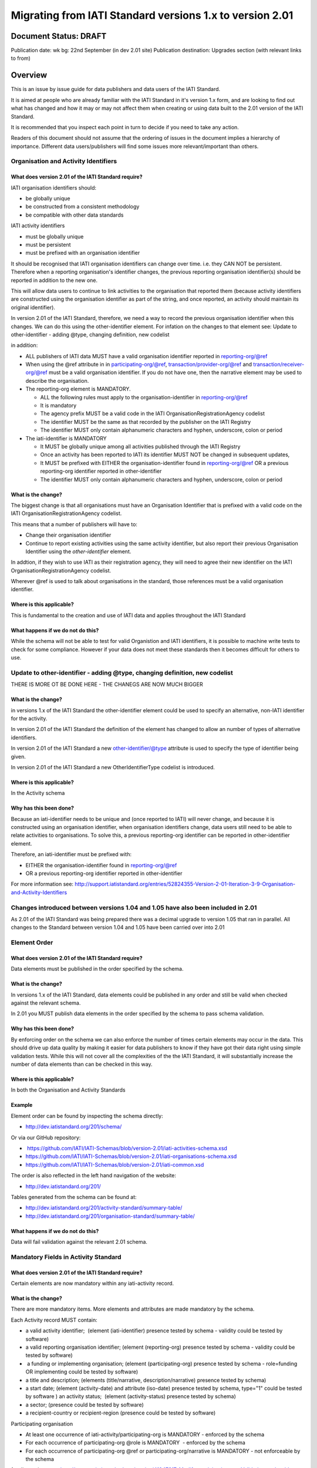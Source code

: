 Migrating from IATI Standard versions 1.x to version 2.01
^^^^^^^^^^^^^^^^^^^^^^^^^^^^^^^^^^^^^^^^^^^^^^^^^^^^^^^^^

Document Status: DRAFT
----------------------

Publication date: wk bg: 22nd September (in dev 2.01 site)
Publication destination: Upgrades section (with relevant links to from)


Overview
--------

This is an issue by issue guide for data publishers and data users of
the IATI Standard.

It is aimed at people who are already familiar with the IATI Standard in
it's version 1.x form, and are looking to find out what has changed and
how it may or may not affect them when creating or using data built to
the 2.01 version of the IATI Standard.

It is recommended that you inspect each point in turn to decide if you
need to take any action.

Readers of this document should not assume that the ordering of issues
in the document implies a hierarchy of importance. Different data
users/publishers will find some issues more relevant/important than
others.

Organisation and Activity Identifiers
=====================================

What does version 2.01 of the IATI Standard require?
++++++++++++++++++++++++++++++++++++++++++++++++++++
IATI organisation identifiers should:

* be globally unique
* be constructed from a consistent methodology
* be compatible with other data standards

IATI activity identifiers

* must be globally unique
* must be persistent
* must be prefixed with an organisation identifier

It should be recognised that IATI organisation identifiers can change over 
time. i.e. they CAN NOT be persistent. 
Therefore when a reporting organisation's identifier changes, the 
previous reporting organisation identifier(s) should be reported in 
addition to the new one. 

This will allow data users to continue to link activities to the 
organisation that reported them (because activity identifiers are 
constructed using the organisation identifier as part of the string, and 
once reported, an activity should maintain its original identifier).

In version 2.01 of the IATI Standard, therefore, we need a way to record
the previous organisation identifier when this changes. We can do this 
using the other-identifier element. For infation on the changes to that 
element see: 
Update to other-identifier - adding @type, changing definition, new codelist

in addition:

* ALL publishers of IATI data MUST have a valid organisation identifier reported in reporting-org/@ref
* When using the @ref attribute in in participating-org/@ref, transaction/provider-org/@ref and transaction/receiver-org/@ref must be a valid organisation identifier. If you do not have one, then the narrative element may be used to describe the organisation.
* The reporting-org element is MANDATORY.

  - ALL the following rules must apply to the organisation-identifier in reporting-org/@ref
  - It is mandatory
  - The agency prefix MUST be a valid code in the IATI OrganisationRegistrationAgency codelist
  - The identifier MUST be the same as that recorded by the publisher on the IATI Registry
  - The identifier MUST only contain alphanumeric characters and hyphen, underscore, colon or period
  
* The iati-identifier is MANDATORY

  - It MUST be globally unique among all activities published through the IATI Registry
  - Once an activity has been reported to IATI its identifier MUST NOT be changed in subsequent updates, 
  - It MUST be prefixed with EITHER the organisation-identifier found in reporting-org/@ref OR a previous reporting-org identifier reported in other-identifier
  - The identifier MUST only contain alphanumeric characters and hyphen, underscore, colon or period


What is the change?
+++++++++++++++++++
The biggest change is that all organisations must have an Organisation 
Identifier that is prefixed with a valid code on the IATI 
OrganisationRegistrationAgency codelist.

This means that a number of publishers will have to:

* Change their organisation identifier
* Continue to report existing activities using the same activity identifier, but also report their previous Organisation Identifier using the `other-identifier` element.

In addtion, if they wish to use IATI as their registration agency, they 
will need to agree their new identifier on the IATI 
OrganisationRegistrationAgency codelist.

Wherever @ref is used to talk about organisations in the standard, those
references must be a valid organisation identifier.

Where is this applicable?
+++++++++++++++++++++++++
This is fundamental to the creation and use of IATI data and applies 
throughout the IATI Standard

What happens if we do not do this?
++++++++++++++++++++++++++++++++++

While the schema will not be able to test for valid Organistion and 
IATI identifiers, it is possible to machine write tests to check for some
compliance. However if your data does not meet these standards then it 
becomes difficult for others to use.

Update to other-identifier - adding @type, changing definition, new codelist
============================================================================

THERE IS MORE OT BE DONE HERE - THE CHANEGS ARE NOW MUCH BIGGER

What is the change?
+++++++++++++++++++

in versions 1.x of the IATI Standard the other-identifier element could
be used to specify an alternative, non-IATI identifier for the activity.

In version 2.01 of the IATI Standard the definition of the element has
changed to allow an number of types of alternative identifiers.

In version 2.01 of the IATI Standard a new other-identifier/@type
attribute is used to specify the type of identifier being given.

In version 2.01 of the IATI Standard a new OtherIdentifierType codelist is introduced.

Where is this applicable?
+++++++++++++++++++++++++

In the Activity schema

Why has this been done?
+++++++++++++++++++++++

Because an iati-identifier needs to be unique and (once reported to
IATI) will never change, and because it is constructed using an
organisation identifier, when organisation identifiers change, data
users still need to be able to relate activities to organisations. To
solve this, a previous reporting-org identifier can be reported in
other-identifier element.

Therefore, an iati-identifier must be prefixed with:

-  EITHER the organisation-identifier found in reporting-org/@ref
-  OR a previous reporting-org identifier reported in other-identifier

For more information see:
`http://support.iatistandard.org/entries/52824355-Version-2-01-Iteration-3-9-Organisation-and-Activity-Identifiers <http://www.google.com/url?q=http%3A%2F%2Fsupport.iatistandard.org%2Fentries%2F52824355-Version-2-01-Iteration-3-9-Organisation-and-Activity-Identifiers&sa=D&sntz=1&usg=AFQjCNEOXRcN9LWCZwcYQPAAxmUD2wPZ5A>`__




Changes introduced between versions 1.04 and 1.05 have also been included in 2.01
=================================================================================

As 2.01 of the IATI Standard was being prepared there was a decimal
upgrade to version 1.05 that ran in parallel. All changes to the
Standard between version 1.04 and 1.05 have been carried over into 2.01

Element Order
=============

What does version 2.01 of the IATI Standard require?
++++++++++++++++++++++++++++++++++++++++++++++++++++
Data elements must be published in the order specified by the schema.

What is the change?
+++++++++++++++++++

In versions 1.x of the IATI Standard, data elements could be published
in any order and still be valid when checked against the relevant
schema.

In 2.01 you MUST publish data elements in the order specified by the
schema to pass schema validation.

Why has this been done?
+++++++++++++++++++++++
By enforcing order on the schema we can also enforce the number of times
certain elements may occur in the data. This should drive up data
quality by making it easier for data publishers to know if they have got
their data right using simple validation tests. While this will not
cover all the complexities of the the IATI Standard, it will
substantially increase the number of data elements than can be checked
in this way.

Where is this applicable?
+++++++++++++++++++++++++
In both the Organisation and Activity Standards

Example
+++++++

Element order can be found by inspecting the schema directly:

-  `http://dev.iatistandard.org/201/schema/ <http://www.google.com/url?q=http%3A%2F%2Fdev.iatistandard.org%2F201%2Fschema%2F&sa=D&sntz=1&usg=AFQjCNGoLWYpWF12X__nOhI46c4C4E3Q_A>`__

Or via our GitHub repository:

-   `https://github.com/IATI/IATI-Schemas/blob/version-2.01/iati-activities-schema.xsd <https://www.google.com/url?q=https%3A%2F%2Fgithub.com%2FIATI%2FIATI-Schemas%2Fblob%2Fversion-2.01%2Fiati-activities-schema.xsd&sa=D&sntz=1&usg=AFQjCNE3rHdVso9S5qUMO-yTp7wjhr3TiQ>`__
-  `https://github.com/IATI/IATI-Schemas/blob/version-2.01/iati-organisations-schema.xsd <https://www.google.com/url?q=https%3A%2F%2Fgithub.com%2FIATI%2FIATI-Schemas%2Fblob%2Fversion-2.01%2Fiati-organisations-schema.xsd&sa=D&sntz=1&usg=AFQjCNGigrFVa143eFq5Cf5YjE67YpCz_g>`__
-  `https://github.com/IATI/IATI-Schemas/blob/version-2.01/iati-common.xsd <https://www.google.com/url?q=https%3A%2F%2Fgithub.com%2FIATI%2FIATI-Schemas%2Fblob%2Fversion-2.01%2Fiati-common.xsd&sa=D&sntz=1&usg=AFQjCNE0Gfer849Qfbf47E-BqbQmhRQplA>`__

The order is also reflected in the left hand navigation of the website:

-  http://dev.iatistandard.org/201/

Tables generated from the schema can be found at:

-  `http://dev.iatistandard.org/201/activity-standard/summary-table/ <http://www.google.com/url?q=http%3A%2F%2Fdev.iatistandard.org%2F201%2Factivity-standard%2Fsummary-table%2F&sa=D&sntz=1&usg=AFQjCNEwDpjea_sAMKBWD5eBJ0tttqr2sA>`__
-  `http://dev.iatistandard.org/201/organisation-standard/summary-table/ <http://www.google.com/url?q=http%3A%2F%2Fdev.iatistandard.org%2F201%2Forganisation-standard%2Fsummary-table%2F&sa=D&sntz=1&usg=AFQjCNHRRw-l5kmIRp2aabhm28EnJanqEQ>`__

What happens if we do not do this?
++++++++++++++++++++++++++++++++++

Data will fail validation against the relevant 2.01 schema.

Mandatory Fields in Activity Standard
=====================================

What does version 2.01 of the IATI Standard require?
++++++++++++++++++++++++++++++++++++++++++++++++++++

Certain elements are now mandatory within any iati-activity record.

What is the change?
+++++++++++++++++++

There are more mandatory items. More elements and attributes are made
mandatory by the schema.

Each Activity record MUST contain:

-  a valid activity identifier;  (element (iati-identifier) presence
   tested by schema - validity could be tested by software)
-  a valid reporting organisation identifier; (element (reporting-org)
   presence tested by schema - validity could be tested by software)
-   a funding or implementing organisation; (element (participating-org)
   presence tested by schema - role=funding OR implementing could be
   tested by software)
-  a title and description; (elements (title/narrative,
   description/narrative) presence tested by schema)
-  a start date; (element (activity-date) and attribute (iso-date)
   presence tested by schema, type="1" could be tested by software ) an
   activity status;  (element (activity-status) presence tested by
   schema)
-  a sector; (presence could be tested by software)
-  a recipient-country or recipient-region (presence could be tested by
   software)

Participating organisation

-  At least one occurrence of iati-activity/participating-org is
   MANDATORY - enforced by the schema
-  For each occurrence of participating-org @role is MANDATORY  -
   enforced by the schema
-  For each occurrence of participating-org @ref or
   participating-org/narrative is MANDATORY - not enforceable by the
   schema

for discussion go to
`http://support.iatistandard.org/entries/41047217-Modify-participating-org-Validation-and-guidance <http://www.google.com/url?q=http%3A%2F%2Fsupport.iatistandard.org%2Fentries%2F41047217-Modify-participating-org-Validation-and-guidance&sa=D&sntz=1&usg=AFQjCNFxiOgh30J6a6cVu8mqSUijcLIS0g>`__

Title

-  iati-activity/title is MANDATORY  - enforced by the schema
-  It is recommended that the title contains a meaningful summary of the
   activity - not enforceable by the schema

for discussion go to
`http://support.iatistandard.org/entries/41584666-Modify-title-validation-and-guidance <http://www.google.com/url?q=http%3A%2F%2Fsupport.iatistandard.org%2Fentries%2F41584666-Modify-title-validation-and-guidance&sa=D&sntz=1&usg=AFQjCNEwrNwzD2PbpeK5uVk3cE3PzqW9-Q>`__

Description

-  The iati-activity/description is MANDATORY  - enforced by the schema
-  It is recommended that the description contains a meaningful
   description of the activity -not enforceable by the schema

for discussion go to
`http://support.iatistandard.org/entries/41584706-Modify-description-validation-and-guidance <http://www.google.com/url?q=http%3A%2F%2Fsupport.iatistandard.org%2Fentries%2F41584706-Modify-description-validation-and-guidance&sa=D&sntz=1&usg=AFQjCNFd0zKLV5mXPeuoqZYLscVLEcFjkQ>`__

Activity Date

-  At least one occurrence of iati-activity/activity-date is MANDATORY
    - enforced by the schema
-  All activities MUST contain a start date: either planned or actual -
   not enforceable

for discussion go to
`http://support.iatistandard.org/entries/41089758-Modify-activity-date-validation-and-guidance <http://www.google.com/url?q=http%3A%2F%2Fsupport.iatistandard.org%2Fentries%2F41089758-Modify-activity-date-validation-and-guidance&sa=D&sntz=1&usg=AFQjCNEeNc4gPTnRxtWZxe7RGb3ej9CeBg>`__

Sector / Transaction Sector

[Modified to include transaction/sector option in 08-09-2014]

-  Sector may now be reported at transaction level instead of activity
   level. For details `see
   here <http://www.google.com/url?q=http%3A%2F%2Fsupport.iatistandard.org%2Fentries%2F52106549-Version-2-01-Iteration-2-3-7-Replicate-more-activity-level-elements-at-transaction-level&sa=D&sntz=1&usg=AFQjCNE-c34Px_RjQKda_H58c6bmPIIg6A>`__
-  At least one occurrence of sector OR transaction/sector is MANDATORY
   - not enforceable
-  sector/@code OR transaction/sector/@code is MANDATORY  - enforced by
   the schema
-  If Sector/@vocabulary is not present then the DAC 5-digit vocabulary
   is assumed
-  Use of DAC codes (either 5-digit or 3-digit) is recommended

for discussion go to
`http://support.iatistandard.org/entries/22993317-Modify-sector-validation-and-guidance <http://www.google.com/url?q=http%3A%2F%2Fsupport.iatistandard.org%2Fentries%2F22993317-Modify-sector-validation-and-guidance&sa=D&sntz=1&usg=AFQjCNG8UMyxTCOmgxbS7BRfkyB7r59d7g>`__

budgets / planned-disbursement

budgets and planned-disbursements now contain mandatory elements when
used.

Budget dates

-  The budget element should be repeated for each year of the activity's
   duration - not enforceable
-  If the budget element is present then

-  period-start/@iso-date is MANDATORY and must be a valid ISO format  -
   enforced by the schema
-  period-end/@iso-date is MANDATORY and must be a valid ISO format -
   enforced by the schema
-  period-end/@iso-date must be after period-start/@iso-date - not
   enforceable by the schema
-  Each budget should cover a period no longer than 1 year- not
   enforceable by the schema

for discussion go to
`http://support.iatistandard.org/entries/22900321-Modify-budget-period-start-and-budget-period-end-make-mandatory <http://www.google.com/url?q=http%3A%2F%2Fsupport.iatistandard.org%2Fentries%2F22900321-Modify-budget-period-start-and-budget-period-end-make-mandatory%3Fpage%3D1%23post_25441557&sa=D&sntz=1&usg=AFQjCNE9udxHYgDMzfDgbLZEH-PrplBHUg>`__

` <http://www.google.com/url?q=http%3A%2F%2Fsupport.iatistandard.org%2Fentries%2F22993317-Modify-sector-validation-and-guidance&sa=D&sntz=1&usg=AFQjCNG8UMyxTCOmgxbS7BRfkyB7r59d7g>`__

In addition, when other non-mandatory elements are used, the schema may
dictate whether or not child elements must be present, the number of
times they may occur, and the presence of attributes. You can find the
detail in the relevant schema
documents. \ `http://dev.iatistandard.org/201/schema/ <http://www.google.com/url?q=http%3A%2F%2Fdev.iatistandard.org%2F201%2Fschema%2F&sa=D&sntz=1&usg=AFQjCNGoLWYpWF12X__nOhI46c4C4E3Q_A>`__

The 'occurs' column of the overview table:

-  `http://dev.iatistandard.org/201/activity-standard/summary-table/ <http://www.google.com/url?q=http%3A%2F%2Fdev.iatistandard.org%2F201%2Factivity-standard%2Fsummary-table%2F&sa=D&sntz=1&usg=AFQjCNEwDpjea_sAMKBWD5eBJ0tttqr2sA>`__

also indicates where both elements and attributes are required, and how
often they may occur.

What happens if we do not do this?
++++++++++++++++++++++++++++++++++

Data will fail validation against the relevant 2.01 schema

Mandatory Fields in Organisation  Standard

What does version 2.01 of the IATI Standard require?
++++++++++++++++++++++++++++++++++++++++++++++++++++

Certain elements are now mandatory within any iati-organisation record.

What is the change?
+++++++++++++++++++

There are more mandatory items. More elements and attributes are made
mandatory by the schema.

Each Organisation record MUST contain:

-  a valid organisation identifier;  (element ( organisation-identifier)
   presence tested by schema)
-  a name; (element (name/narrative) presence tested by schema)
-  a valid reporting organisation identifier (element (reporting-org)
   presence tested by schema - validity could be tested by software)

In addition, when other non-mandatory elements are used, the schema may
dictate whether or not child elements must be present, the number of
times they may occur, and the presence of attributes.  You can find the
detail in the relevant schema documents.
`http://dev.iatistandard.org/201/schema/ <http://www.google.com/url?q=http%3A%2F%2Fdev.iatistandard.org%2F201%2Fschema%2F&sa=D&sntz=1&usg=AFQjCNGoLWYpWF12X__nOhI46c4C4E3Q_A>`__

The 'occurs' column of the overview table:

-  `http://dev.iatistandard.org/201/organisation-standard/summary-table/ <http://www.google.com/url?q=http%3A%2F%2Fdev.iatistandard.org%2F201%2Forganisation-standard%2Fsummary-table%2F&sa=D&sntz=1&usg=AFQjCNHRRw-l5kmIRp2aabhm28EnJanqEQ>`__

also indicates where both elements and attributes are required, and how
often they may occur.

What happens if we do not do this?
++++++++++++++++++++++++++++++++++

Data will fail validation against the relevant 2.01 schema

Declaring the Version of the IATI Standard being used
=====================================================

What does version 2.01 of the IATI Standard require?
++++++++++++++++++++++++++++++++++++++++++++++++++++

You MUST correctly report the version of the standard you are using.

What is the change?
+++++++++++++++++++

In the Activity Standard

-  From version 2.01, the @version attribute of \`\`iati-activities\`\`
   is mandatory
-  In version 1.x the \`\`iati-activity\`\`element had an @version
   attribute. This is no longer the case in version 2.01 (it has been
   removed).
-  The values for @version must be on the \`\`Version\`\`
   codeli\ `st: <http://www.google.com/url?q=http%3A%2F%2Fdev.iatistandard.org%2F201%2Fcodelists%2FVersion%2F&sa=D&sntz=1&usg=AFQjCNFQv12St-sRC8bZDjGDZxi1yogfYA>`__\ `http://dev.iatistandard.org/201/codelists/Version/ <http://www.google.com/url?q=http%3A%2F%2Fdev.iatistandard.org%2F201%2Fcodelists%2FVersion%2F&sa=D&sntz=1&usg=AFQjCNFQv12St-sRC8bZDjGDZxi1yogfYA>`__

In the Organisation Standard

-  From version 2.01, the @version attribute of
   \`\`iati-organisations\`\` is mandatory
-  In version 1.x the \`iati-organisation\`\`element had an @version
   attribute. This is no longer the case in version 2.01 (it has been
   removed).
-  The values for @version must be on the \`\`Version\`\`
   codeli\ `st: <http://www.google.com/url?q=http%3A%2F%2Fdev.iatistandard.org%2F201%2Fcodelists%2FVersion%2F&sa=D&sntz=1&usg=AFQjCNFQv12St-sRC8bZDjGDZxi1yogfYA>`__\ `http://dev.iatistandard.org/201/codelists/Version/ <http://www.google.com/url?q=http%3A%2F%2Fdev.iatistandard.org%2F201%2Fcodelists%2FVersion%2F&sa=D&sntz=1&usg=AFQjCNFQv12St-sRC8bZDjGDZxi1yogfYA>`__

Where is this applicable?
+++++++++++++++++++++++++

In both the Organisation and Activity standards

Example
+++++++
For an iati-activity example see:

-  `http://dev.iatistandard.org/201/activity-standard/iati-activities/ <http://www.google.com/url?q=http%3A%2F%2Fdev.iatistandard.org%2F201%2Factivity-standard%2Fiati-activities%2F&sa=D&sntz=1&usg=AFQjCNHdl8J5xzWHX623ZGEhhAlwZqw5pQ>`__

For an iati-organisation example see:

-  `http://dev.iatistandard.org/201 <http://www.google.com/url?q=http%3A%2F%2Fdev.iatistandard.org%2F201%2Factivity-standard%2Fiati-activities%2F&sa=D&sntz=1&usg=AFQjCNHdl8J5xzWHX623ZGEhhAlwZqw5pQ>`__/`organisation-standard/iati-organisations/ <http://www.google.com/url?q=http%3A%2F%2Forganisation-standard%2Fiati-organisations%2F&sa=D&sntz=1&usg=AFQjCNGxmlj8oCYwmzYdiTVGCJXHpskaHw>`__

What happens if we do not do this?
++++++++++++++++++++++++++++++++++

If you omit iati-activities/@version or iati-organisations/@versions the
data will fail validation against the relevant 2.01 schema.

If you include iati-activity/@verison or iati-organisation@version the
data will fail validation against the relevant 2.01 schema.

If you do not use a value for @version from the  \`\`Version\`\`
codeli\ `st: <http://www.google.com/url?q=http%3A%2F%2Fdev.iatistandard.org%2F201%2Fcodelists%2FVersion%2F&sa=D&sntz=1&usg=AFQjCNFQv12St-sRC8bZDjGDZxi1yogfYA>`__\ `http://dev.iatistandard.org/201/codelists/Version/ <http://www.google.com/url?q=http%3A%2F%2Fdev.iatistandard.org%2F201%2Fcodelists%2FVersion%2F&sa=D&sntz=1&usg=AFQjCNFQv12St-sRC8bZDjGDZxi1yogfYA>`__ data
users may have difficulty processing your data.

Using Namespaces
================

What does version 2.01 of the IATI Standard require?
++++++++++++++++++++++++++++++++++++++++++++++++++++

Data publishers are allowed to add data using their own defined
namespaces to add additional data to an IATI data file. They must do
this in such a way that their data is still valid against the relevant
schema.

What is the change?
+++++++++++++++++++

Because ordering has been enforced in the schema, any namespace elements
are now expected to be positioned as the last child of the relevant
parent element.

Where is this applicable?
+++++++++++++++++++++++++

In both the Organisation and Activity standards

This applies to any use of namespaces

Example
+++++++
For an iati-activity example see:

-  `https://github.com/IATI/IATI-Schemas/blob/version-2.01/tests/activity-tests/should-pass/03-top-level-extensibility.xml <https://www.google.com/url?q=https%3A%2F%2Fgithub.com%2FIATI%2FIATI-Schemas%2Fblob%2Fversion-2.01%2Ftests%2Factivity-tests%2Fshould-pass%2F03-top-level-extensibility.xml&sa=D&sntz=1&usg=AFQjCNH-84sBrPmxg2jmcrffZi3rDc4Xhw>`__

For an iati-organisation example see:

-  `https://github.com/IATI/IATI-Schemas/blob/version-2.01/tests/organisation-tests/should-pass/02-top-level-extensibility.xml <https://www.google.com/url?q=https%3A%2F%2Fgithub.com%2FIATI%2FIATI-Schemas%2Fblob%2Fversion-2.01%2Ftests%2Forganisation-tests%2Fshould-pass%2F02-top-level-extensibility.xml&sa=D&sntz=1&usg=AFQjCNH8UTAMlcEA775ffv9_9mIC1HERTA>`__

What happens if we do not do this?
++++++++++++++++++++++++++++++++++
Data will fail validation against the relevant 2.01 schema

Segmentation and file size
==========================

What does version 2.01 of the IATI Standard require?
++++++++++++++++++++++++++++++++++++++++++++++++++++

-  In order to ensure that all all IATI-XML files can be handled by all
   consuming systems it is proposed that a limit of 40MB is placed on
   the size of any single XML file.
-  Publishers are still encouraged to segment their data into meaningful
   chunks, BUT the guidance to segment by country is no longer
   necessarily considered to be best practice.
-  (NB the rule that the activity iati-identifier must be unique still
   applies. i.e. the same activity should not be reported in two
   different files by the same publisher)

What is the change?
+++++++++++++++++++

Previous guidance has been to segment data by country where
possible/useful. This was an arbitrary
decision.

What happens if we do not do this?
++++++++++++++++++++++++++++++++++

Files larger than 40MB are difficult for data users to use - even at
40MB this is still difficult for many users. If your files are too large
it is possible that applications wanting to use your data may not be
able to do so.

Free Text Fields
================

What is the change?
+++++++++++++++++++

In version 2.01 free text is handled very differently than it is in
versions 1.x

Every element in versions 1.x where free text can be supplied has
changed in version 2.01.

Text is no longer reported directly in the element itself, instead every
affected element gets a new 'narrative' child element, where the text
can be supplied. The narrative element can be repeated in order to
supply translations in different languages.  See Handling Translations

There are many elements that contain data specified by a code value
where free text can no longer be supplied at all. See Descriptive text
is no longer allowed on data specified by codes (with some exceptions)

Why has this been done?
+++++++++++++++++++++++

The change has been made to improve how multilingual reporting can
occur, and to improve clarity where codes are reported.

Where is this applicable?
+++++++++++++++++++++++++

In both the Organisation and Activity Standards

Even where publishers do not supply translations of their text data,
they are still required to alter the way they report free text.

Example
+++++++
How to declare a title

In 1.x

<title>Some title here</title>

in 2.01

<title>

<narrative>Some title here</narrative>

</title>

See also:

Examples of how this change works can be seen on (for example):

-  `http://dev.iatistandard.org/201/activity-standard/iati-activities/iati-activity/title/ <http://www.google.com/url?q=http%3A%2F%2Fdev.iatistandard.org%2F201%2Factivity-standard%2Fiati-activities%2Fiati-activity%2Ftitle%2F&sa=D&sntz=1&usg=AFQjCNFfJsTmCPEzMQ7hA-OOYhuRhqAfmA>`__
-  http://dev.iatistandard.org/201/organisation-standard/iati-organisations/iati-organisation/name/

What happens if we do not do this?
++++++++++++++++++++++++++++++++++

Data will fail validation against the relevant 2.01 schema

Handling Translations
=====================

What does version 2.01 of the IATI Standard require?
++++++++++++++++++++++++++++++++++++++++++++++++++++

The standard wants to allow publishers to easily declare multilingual
translations for text data, and for data users to be able to easily
access those translations. In 2.01 the way in which this done should
make it easier for data users to handle.

What is the change?
+++++++++++++++++++

In version 1.x elements that allowed text to be declared (e.g. title)
could be repeated for different languages.

In version 2.01 instead of repeating the parent element  (e.g. title) ,
those elements now have a <narrative> child element, which can repeated
for different languages.

The narrative element uses the xlm:lang attribute to declare the
language of the supplied text. If omitted then the text is assumed to be
in the default language declared in the document root element.

Where is this applicable?
+++++++++++++++++++++++++

For a full list of elements where this now applies, see: Including
nested, multi-lingual text elements for all elements containing free
text

in this post:
`http://support.iatistandard.org/entries/52106219-Version-2-01-Iteration-3-4-Multi-lingual-text-fields <http://www.google.com/url?q=http%3A%2F%2Fsupport.iatistandard.org%2Fentries%2F52106219-Version-2-01-Iteration-3-4-Multi-lingual-text-fields&sa=D&sntz=1&usg=AFQjCNE0LxVECS1gjN2wi1WRdeCxBV8r1w>`__

Example
+++++++
Examples of how this change works can be seen on (for example):

-  `http://dev.iatistandard.org/201/activity-standard/iati-activities/iati-activity/title/ <http://www.google.com/url?q=http%3A%2F%2Fdev.iatistandard.org%2F201%2Factivity-standard%2Fiati-activities%2Fiati-activity%2Ftitle%2F&sa=D&sntz=1&usg=AFQjCNFfJsTmCPEzMQ7hA-OOYhuRhqAfmA>`__
-  `http://dev.iatistandard.org/201/organisation-standard/iati-organisations/iati-organisation/name/ <http://www.google.com/url?q=http%3A%2F%2Fdev.iatistandard.org%2F201%2Forganisation-standard%2Fiati-organisations%2Fiati-organisation%2Fname%2F&sa=D&sntz=1&usg=AFQjCNGoBnjVh1n-2Qyf50-YwNOU2DKmgQ>`__ 

What happens if we do not do this?
++++++++++++++++++++++++++++++++++

Data will fail validation against the relevant 2.01 schema

Descriptive text is no longer allowed on data specified by codes (with some exceptions)
=======================================================================================

What does version 2.01 of the IATI Standard require?
++++++++++++++++++++++++++++++++++++++++++++++++++++

Where published data is defined by codes, the code is authoritative, and
the associated look up value should not supplied.

There are two exceptions:  recipient-country and recipient-region, where
descriptive text is allowed when a publishing organisation does not
agree with the definition given by the ISO 3166-1 part of the ISO 3166
standard

What is the change?
+++++++++++++++++++

In version 1.x of the standard, a number of elements allowed the
reporting of a code (usually in an attribute) and free text.  Where both
a code and text was supplied it was impossible for a data user to know
which field was authoritative.

In 2.01 the code is authoritative, and the ability to add free text has
been removed from a number of elements.

Where is this applicable?
+++++++++++++++++++++++++

For a list of elements where this applies see:

Scrapping text of purely code elements -
`http://support.iatistandard.org/entries/52106219-Version-2-01-Iteration-3-4-Multi-lingual-text-fields <http://www.google.com/url?q=http%3A%2F%2Fsupport.iatistandard.org%2Fentries%2F52106219-Version-2-01-Iteration-3-4-Multi-lingual-text-fields&sa=D&sntz=1&usg=AFQjCNE0LxVECS1gjN2wi1WRdeCxBV8r1w>`__

Example
+++++++
In version 1.x this was allowed:

<activity-status code="2" >Implementing</activity-status>

as was;

<activity-status code="2" >implementing</activity-status>

and;

<activity-status code="2" >any text here</activity-status>

and even;

<activity-status code="2" >Post Completion</activity-status>

In version 2.01, all of the above would fail validation against the
schema as text is not allowed at all in this element. To indicate a
activity status of implementing you would simply declare:

<activity-status code="2" />

Exceptions

Both the recipient-region and recipient-country elements still allow
both a code and descriptive text to be specified. This is to cover the
cases where the organisation publishing the data may not agree with name
of a country or region given by the lookup codelists IATI uses.

Data users should be aware that where the narrative element has been
supplied then that publishers prefers the name supplied to be associated
with it's data.

Example
+++++++
To declare a recipient country of Kosovo, both of these are acceptable:

#. <recipient-country code="XK" /> - a lookup against the relevant
   codelist
   (`http://dev.iatistandard.org/201/codelists/Country/ <http://www.google.com/url?q=http%3A%2F%2Fdev.iatistandard.org%2F201%2Fcodelists%2FCountry%2F&sa=D&sntz=1&usg=AFQjCNFzxOJxVt1Rz9tXzx2wm5wJdx8z4w>`__)
   would return a country name of 'Kosovo'
#. If you prefer to declare a different name that differs from the ISO
   3166-1 part of the ISO 3166 standard  (e.g. Kosovo (As per UNSCR
   1244)) then do this:

<recipient-country code="XK">

<narrative>Kosovo (As per UNSCR 1244)</narrative>

</recipient-country>

What happens if we do not do this?
++++++++++++++++++++++++++++++++++

Data will fail validation against the relevant 2.01 schema

Language Neutral Codelists
==========================

What is the change?
+++++++++++++++++++

A number of codes on several codelists have been changed, in order to
make them language neutral.

In general:

-  Codes have changed from english strings to numbers
-  The english string now becomes the 'name' associated with that code
-  Where 'name' information was previously available, this is moved into
   a 'description' field

Where is this applicable?
+++++++++++++++++++++++++

A list of the affected codelists, and the differences between version
1.x and 2.01 are detailed here:

We will use this:

`https://github.com/IATI/IATI-Guidance/blob/master/en/upgrades/integer-upgrade-to-2-01/2-01-changes.rst <https://www.google.com/url?q=https%3A%2F%2Fgithub.com%2FIATI%2FIATI-Guidance%2Fblob%2Fmaster%2Fen%2Fupgrades%2Finteger-upgrade-to-2-01%2F2-01-changes.rst&sa=D&sntz=1&usg=AFQjCNFLjqQkkD0HAemz3bpNusBNBltXzA>`__ 

(see also :
`https://github.com/IATI/IATI-Guidance/issues/140 <https://www.google.com/url?q=https%3A%2F%2Fgithub.com%2FIATI%2FIATI-Guidance%2Fissues%2F140&sa=D&sntz=1&usg=AFQjCNFM47E3aOTJqAVE98pAtsHBxLVqWQ>`__ )

What happens if we do not do this?
++++++++++++++++++++++++++++++++++

Data will not be referenceable against the relevant code list, making it
difficult to use.

Allow multiple languages to be specified for a single document (document-link)
==============================================================================

What is the change?
+++++++++++++++++++

In version 1.x of the IATI Standard, you were only allowed to use one
document-link/language child element per document-link parent.

In version 2.x of the IATI Standard, you can specify as many
document-link/language elements as you need.

Where is this applicable?
+++++++++++++++++++++++++

In both the Activity and Organisation standard.

Why has this been done?
+++++++++++++++++++++++

In recognition that some documents are multilingual

What happens if we do not do this?
++++++++++++++++++++++++++++++++++

Nothing. This change is an opportunity to produce more accurate data.

New Elements
============

What is the change?
+++++++++++++++++++

In version 2.01 of the IATI Standard there is a new element
iati-activity/contact-info/department

In version 2.01 of the IATI Standard there are many new 'narrative'
elements introduced as child elements to specify free text: see Free
Text Fields above

In version 2.01 of the IATI Standard there is a new element
iati-organisation/total-budget/budget-line

In version 2.01 of the IATI Standard there is a new element
iati-organisation/recipient-org-budget/budget-line

In version 2.01 of the IATI Standard there is a new element
iati-organisation/recipient-country-budget/budget-line

Usage

-  budget-line should be used in addition to total-budget/value,
   recipient-org-budget/value and/or recipient-country-budget/value. NB
   that it does not replace the existing reporting guidelines
-  budget-line/@ref as a reporting organisation reference for the budget
   line
-  budget-line/narrative for a description of the budget line (repeated
   for multiple languages)
-  budget-line/value

See also

Additionally, new child elements have been introduced to the existing

-  iati-activity/transaction element: Additional elements in the
   transactions
-  iati-organisation/document-link elements: Additional elements in
   Organisation documents (document-link)

Why has this been done?
+++++++++++++++++++++++

A number of publishers have requested the facility to add department
information to contact details.

A number of publishers have requested the facility to add granularity to
organisation-level budgets.

Free text has been altered to improve the ability to report data in many
languages.

What happens if we do not do this?
++++++++++++++++++++++++++++++++++

In the case of the narrative element, these are required when using
freetext

The other new elements are all optional.

Renamed, Moved and Removed Elements
===================================

What is the change?
+++++++++++++++++++

In versions 1.x of the IATI Standard there is an element
iati-organisation/iati-identifier

In version 2.01 of the IATI Standard this element has been renamed as
iati-organisation/organisation-identifier

In versions 1.x of the IATI Standard there is an element:
iati-activity/crs-add/aid-type-flag. This element has an associated
codelist: AidTypeFlag

In version 2.01 of the IATI Standard this element has been renamed:
iati-activity/crs-add/other-flags, and the AidTypeFlag codelist has been
renamed CRSAddOtherFlags

In versions 1.x of the IATI Standard
iati-activities/iati-activity/activity-website element is it's own
element.

In version 2.01 of the IATI Standard, to report an activity website you
would do so using a document-link element, and it's child 'category' to
specify the document is a web site.

In version 1.x of the IATI Standard there is an element called
indicatorOutcomerType which seems to have never been used.

In version 2.01 of the IATI Standard this element is not present.

What happens if we do not do this?
++++++++++++++++++++++++++++++++++

If elements and attributes are published with the old properties, then
data will fail validation against the relevant 2.01 schema

Using Recipient-Region and Recipient Country
============================================

What does version 2.01 of the IATI Standard require?
++++++++++++++++++++++++++++++++++++++++++++++++++++

From the schema (recipient-country):

"Multiple countries and regions can be reported, in which case the
percentage attribute MUST be used to specify the share of total
commitments across all reported countries and regions.

The country can also be specified at transaction rather than activity
level. If transaction/recipient-country AND/OR

transaction/recipient-region are used THEN ALL transaction elements MUST
contain a recipient-country and/or

recipient-region element AND iati-activity/recipient-region and
iati-activity/recipient-region MUST NOT be used AND each

transaction MUST only contain one recipient-country or
recipient-region."

It should be clear that:

-  recipient-region should only be used to indicate that the region as a
   whole is a recipient, not as an added description to a named
   recipient-country
-  if both elements are used percentages must be reported and they
   should add up to 100% across all recipient- elements

What is the change?
+++++++++++++++++++

In versions 1.x of the IATI Standard, data publishers were told to
report EITHER recipient-country or recipient-region, but not both.

In version 2.01 of the IATI Standard, data publishers may report BOTH
recipient-country AND recipient-region with a percentage split.

In versions 1.x of the IATI Standard, it was not possible to report
regions or countries at transaction level.

In version 2.01 of the IATI Standard, regions or countries can be
reported at transaction level.

In version 2.,01 of the standard, you MUST NOT report regions and
countries at BOTH activity and transaction level

Example code

See:

-  `http://dev.iatistandard.org/201/activity-standard/iati-activities/iati-activity/recipient-country/ <http://www.google.com/url?q=http%3A%2F%2Fdev.iatistandard.org%2F201%2Factivity-standard%2Fiati-activities%2Fiati-activity%2Frecipient-country%2F&sa=D&sntz=1&usg=AFQjCNE8l-WQRgRPddoM7uV7xtqrW9jHEg>`__
-  `http://dev.iatistandard.org/201/activity-standard/iati-activities/iati-activity/recipient-region/ <http://www.google.com/url?q=http%3A%2F%2Fdev.iatistandard.org%2F201%2Factivity-standard%2Fiati-activities%2Fiati-activity%2Frecipient-region%2F&sa=D&sntz=1&usg=AFQjCNFQdghoBweGBiukVrKBzLcDbj0OQQ>`__

See also

Additional elements in transactions (sector, recipient-country,
recipient-region) below

What happens if we do not do this?
++++++++++++++++++++++++++++++++++

Nothing. This change is an opportunity to produce more accurate data.

Additional elements in transactions (sector, recipient-country, recipient-region)
=================================================================================

What is the change?
+++++++++++++++++++

In version 2.01 of IATI activity standard the elements of sector,
recipient-country and recipient-region have been added as child elements
for any transaction. Each of these elements takes the same format as
when used at activity level except that the @percentage attribute is
missing.

Where is this applicable?
+++++++++++++++++++++++++

Only in the Activity standard

Why has this been done?
+++++++++++++++++++++++

In order to provide more accurate reporting of multi-country and
multi-sector activities, and to allow for the changing of the
activity-level sector over time without compromising previously reported
sector-specific commitments and disbursements, it is proposed to add the
following fields at transaction level (in addition to activity-level):

 

N.B. If any of these elements are used at transaction level, they must
not be used at activity level within the same activity.

N.B. Percentage splits at transaction level are not allowed. If you wish
to do this, you should break the transaction up into more transactions,
each of which reports more specific information.

For more information see:
`http://support.iatistandard.org/entries/52106549-Version-2-01-Iteration-3-7-Replicate-more-activity-level-elements-at-transaction-level <http://www.google.com/url?q=http%3A%2F%2Fsupport.iatistandard.org%2Fentries%2F52106549-Version-2-01-Iteration-3-7-Replicate-more-activity-level-elements-at-transaction-level&sa=D&sntz=1&usg=AFQjCNEIMk5Jq18l2FON-R1NHRbmk8GL1A>`__

What happens if we do not do this?
++++++++++++++++++++++++++++++++++

Nothing. This change is an opportunity to produce more accurate data.

Additional elements in Organisation documents (document-link)
=============================================================

What is the change?
+++++++++++++++++++

There is now a document-link/recipient-country element ONLY in the
Organisation standard. This is to allow multiple countries to be
reported per document-link.

Where is this applicable?
+++++++++++++++++++++++++

Only in the Organisation standard

Why has this been done?
+++++++++++++++++++++++

In order for organisation-level documents to be classified by country.

What happens if we do not do this?
++++++++++++++++++++++++++++++++++

Nothing. This change is an opportunity to produce more accurate data.

Formatting of Dates (and datetimes)
===================================

What does version 2.01 of the IATI Standard require?
++++++++++++++++++++++++++++++++++++++++++++++++++++

To ensure that IATI data can be utilised, dates and datetimes should be
formatted in a consistent way.

In version 2.01 a date should be a valid xsd:date, and a datetimes
should be a valid xsd:dateTime

What is the change?
+++++++++++++++++++

In versions 1.x of the IATI Standard dates and date formats were
specified with reference to ISO 8601 standard, and it was not always
clear how that standard should be interpreted and used.

In version 2.01 a date should be a valid xsd:date, and a datetimes
should be a valid xsd:dateTime

Why has this been done?
+++++++++++++++++++++++

In the past IATI has not given clear guidance about the specific formats
of the ISO 8601 standard that can be used. It is clear that the data
types built into the XML standard, xsd:date and
xsd:dateTime, are both well suited and
sufficient for the needs of data publishers and data users.

By specifying this requirement, it also allows dates and datetimes in
the data to be easily validated.

Where is this applicable?
+++++++++++++++++++++++++

In both Activity and Organisation standard.

Wherever a date or a datetime is required (search the schema for
xsd:date xsd:dateTime) it should be a valid value.

For most publishers their existing date/datetime data will be valid.
Testing your data against schema validation will easily show if your
dates need altering (re-formatting)

Affected attributes:

dates:

-  all @iso-date attributes
-  fss/@extraction-date attribute
-  all @value-date attributes

datetimes:

-  all @generated-datetime attributes
-  all  @last-updated-datetime attributes

Example code

Examples of how this change works can be seen on (for example):

-  `http://dev.iatistandard.org/201/activity-standard/iati-activities/iati-activity/activity-date/ <http://www.google.com/url?q=http%3A%2F%2Fdev.iatistandard.org%2F201%2Factivity-standard%2Fiati-activities%2Fiati-activity%2Factivity-date%2F&sa=D&sntz=1&usg=AFQjCNFGAgQQebvxFOVvnW6E0kNu-r6KVw>`__
-  `http://dev.iatistandard.org/201/organisation-standard/iati-organisations/iati-organisation/total-budget/period-start/ <http://www.google.com/url?q=http%3A%2F%2Fdev.iatistandard.org%2F201%2Forganisation-standard%2Fiati-organisations%2Fiati-organisation%2Ftotal-budget%2Fperiod-start%2F&sa=D&sntz=1&usg=AFQjCNEj4bz724J89mCqDHuSwZiJKqTQPA>`__

What happens if we do not do this?
++++++++++++++++++++++++++++++++++

If your dates and datetimes are not in the correct formats, schema
validation will fail. If your dates already meet xsd:date and
xsd:dateTime formats, then you do not to take any action.

URL validation
==============

What is the change?
+++++++++++++++++++

In version 1.x of the IATI Standard,  the schema data type used for some
data fields where a URL was expected was set as xsd:string.

In version 2.01 of the IATI Standard,  the schema data type used for
some data fields where a URL is expected is now set as xsd:anyURI

Example
+++++++
'website' is a child element of contact-info.

In version 1.x the following would validate against the schema:

<website>any old string here</website>

In version 2.01, in order to validate against the schema the data you
supply must fit the requirements of xsd:anyURI

N.B. xsd:anyURI does not guarantee that a valid URL will be supplied.

Why has this been done?
+++++++++++++++++++++++

To make validation of the data at the schema level easier

What happens if we do not do this?
++++++++++++++++++++++++++++++++++

Nothing UNLESS you have been publishing data that does not meet the
restrictions of xsd:anyURI. URL data that was
recognised as a string, but not as xsd:anyURI will now fail validation
against the relevant 2.01 schema

Location Changes
================

What does version 2.01 of the IATI Standard require?
++++++++++++++++++++++++++++++++++++++++++++++++++++

If you are currently using a version of the IATI Standard lower than
1.04 AND report details of sub-national geographic locations, you MUST
adopt all the changes specified in the upgrade from version 1.03 of the
IATI Standard to version 1.04.

What is the change?
+++++++++++++++++++

Significant changes to the way that location data could be reported were
introduced in the upgrade of the standard from version 1.03 to version
1.04.

However, to ensure backwards compatibility, nothing was removed, but
some elements and attributes were deprecated (i.e. still available for
use, but no longer recommended).

In addition more elements and attributes were added.

Anything deprecated in 1.x has not been carried over into 2.01 (it has,
in effect, been removed)

If you currently report location information BUT have NOT switched to
the supported way of doing so in line with version 1.04 of the IATI
Standard, you will need to adjust the way you report location
information in 2.01

A detailed guide to what has changed and what you need to do can be
found here:

`http://dev.iatistandard.org/201/upgrades/decimal-upgrade-to-1-04/location-summary/ <http://www.google.com/url?q=http%3A%2F%2Fdev.iatistandard.org%2F201%2Fupgrades%2Fdecimal-upgrade-to-1-04%2Flocation-summary%2F&sa=D&sntz=1&usg=AFQjCNH_URb1KgyLj8mHc8sYBh-fP5cSiw>`__

In version 2.01, these elements are no longer available:

-  location/coordinates
-  location/gazetteer-entry
-  location/location-type

In version 2.01, these attributes are no longer available:

-  location/@percentage
-  location/administrative/@country
-  location/administrative/@adm1
-  location/administrative/@adm2

What happens if we do not do this?
++++++++++++++++++++++++++++++++++

Data will fail validation against the relevant 2.01 schema

Changes to the Planned Disbursement element (planned-disbursement)
==================================================================

What is the change?
+++++++++++++++++++

In versions 1.x of the IATI Standard there is a
planned-disbursement/@updated attribute

In version 2.01 of the IATI Standard the  planned-disbursement/@updated
attribute is no longer available (it has been removed)

In version 2.01 of the IATI Standard the planned-disbursement/@type
attribute, that uses the BudgetType codelist is added

In version 2.01 of the IATI Standard, if a planned-disbursement is
given, then the planned-disbursement/period-start element is mandatory
and a date must be supplied using its @iso-date attribute.

In versions 1.x of the IATI Standard the description in the schema of
the planned-disbursement/period-end stated that "This element must be
present"

In version 2.01 of the IATI Standard the planned-disbursement/period-end
element is optional.

Why has this been done?
+++++++++++++++++++++++

The planned-disbursement element contain indicative information that is
subject to change. The standard does not expect an audit trail of these
changes to be reported.

While, for example, the budget element handles this correctly by simply
indicating (through budget/@type) whether the budget is original or
revised, a planned-disbursement currently requires a date on which the
data was last updated (planned-disbursement/@updated). This is not
necessary, so it is being removed and instead the @type attribute is
added.

Making the start date mandatory (if the element is used) will improve
data quality and enable publishers and data users to better check that
their data is complete. See:
`http://support.iatistandard.org/entries/22915067-Modify-planned-disbursement-period-start-Alter-guidance-AND-make-start-date-mandatory <http://www.google.com/url?q=http%3A%2F%2Fsupport.iatistandard.org%2Fentries%2F22915067-Modify-planned-disbursement-period-start-Alter-guidance-AND-make-start-date-mandatory&sa=D&sntz=1&usg=AFQjCNHhnh9aCOcyXl7a-Lh2a7MbwUa7yA>`__

Making the planned-disbursement/period-end element optional allows
publishers more scope to report planned disbursements that do not have a
defined end date.

What happens if we do not do this?
++++++++++++++++++++++++++++++++++

If you continue to use the @updated attributes your data will fail
validation against the relevant 2.01 schema

The @type attribute is optional.

Removal of the @type attribute on some description elements
===========================================================

What is the change?
+++++++++++++++++++

In version 1.x of the IATI Standard all description elements have a
@type attribute.

In version 2.01 of the IATI Standard this is only applicable to
iati-activity/description, therefore the following attributes have been
removed:

-  country-budget-items/budget-item/description/@type
-  result/description/@type
-  result/indicator/description/@type

What happens if we do not do this?
++++++++++++++++++++++++++++++++++

If you currently use @type on any of the elements detailed above and do
not change that when creating 2.01 data, your data will fail validation
against the schema. Data users should be aware that if they expect to
gather data from those fields they should no longer be present.

New Codes for Embedded codelists
================================

What is the change?
+++++++++++++++++++

As part of the 2.01 IATI Standard upgrade, the following embedded
codelists were updated.

updated codelists

-  Addition to DocumentCategory codelist

-   Organisation Webpage, Sector Webpage, Country Webpage and Activity
   Webpage

-  Addition to RelatedActivityType Codelist

-  Add a value to the codelist:

-  5 - Third Party - A report by another organisation on the same
   activity (excluding activities reported as part of financial
   transactions - eg. provider-activity-id - or a co-funded activity
   using code = 4)

-  Vocabulary Codelists

-  Add Sector Vocabulary codelist (derived from current Vocabulary
   codelist) and link to sector/@vocabulary
-  Add Policy Marker Codelist and link to policy-marker/@vocabulary

Embedded codelists - descriptions of code values
================================================

What is the change?
+++++++++++++++++++

Embedded codelist descriptions have been reviewed and updated.

In some cases, description text has been added, where it was previously
missing.

Where is this applicable?
+++++++++++++++++++++++++

In all embedded codelists.

`https://github.com/IATI/IATI-Codelists/commit/33b2174f8c2aeb42f277f8ad9d715b31233179bc <https://www.google.com/url?q=https%3A%2F%2Fgithub.com%2FIATI%2FIATI-Codelists%2Fcommit%2F33b2174f8c2aeb42f277f8ad9d715b31233179bc&sa=D&sntz=1&usg=AFQjCNEvk8bCa1k85UnpOSZF3gltSwq4nw>`__

Why has this been done?
+++++++++++++++++++++++

It was recognised that various description texts were out-of-date or not
clear.  This has been an opportunity to update these.

Update of Schema description texts
==================================

What is the change?
+++++++++++++++++++

Descriptive text in the schema has been reviewed and updated.

In some cases, description text has been added, where it was previously
missing.

Descriptive text no longer contains URLs (in effect they have been
removed). See:
`http://support.iatistandard.org/entries/47188607-Removing-urls-from-schema-descriptions <http://www.google.com/url?q=http%3A%2F%2Fsupport.iatistandard.org%2Fentries%2F47188607-Removing-urls-from-schema-descriptions&sa=D&sntz=1&usg=AFQjCNHKNAMlkUr0k5E7OQ4RW4fReq1qJw>`__

Where is this applicable?
+++++++++++++++++++++++++

In the Activity schema, the Organisation schema and the Common schema.

Why has this been done?
+++++++++++++++++++++++

It was recognised that various description texts were out-of-date or not
clear.  This has been an opportunity to update these.

URLs are no longer maintained in schema text in order to maintain those
links more appropriately. As part of that decision, a machine readable
way of mapping attributes to codelists hgas been created to help
developers. See:
`http://support.iatistandard.org/entries/27805388-Mapping-between-codelists-and-schemas <http://www.google.com/url?q=http%3A%2F%2Fsupport.iatistandard.org%2Fentries%2F27805388-Mapping-between-codelists-and-schemas&sa=D&sntz=1&usg=AFQjCNGUMMxPCX08V33oDc7Pg2xOygnvBQ>`__



Tied and partially tied values
==============================

new guidance has been added

See:
`http://support.iatistandard.org/entries/55170393-Tied-and-partially-tied-values <http://www.google.com/url?q=http%3A%2F%2Fsupport.iatistandard.org%2Fentries%2F55170393-Tied-and-partially-tied-values&sa=D&sntz=1&usg=AFQjCNFu_H9jcvgyauPKiAT0FT3FLgeMAg>`__

Modify guidance on participating-org/@role : Definition of funding organisation
=========================================================================================================

`http://support.iatistandard.org/entries/41583626-Modify-guidance-on-participating-org-role-Definition-of-funding-organisation <http://www.google.com/url?q=http%3A%2F%2Fsupport.iatistandard.org%2Fentries%2F41583626-Modify-guidance-on-participating-org-role-Definition-of-funding-organisation&sa=D&sntz=1&usg=AFQjCNFQJ8ZIfD9UmyhfBtlHTjGVq4FInQ>`__

| 

Items to add to the above list (pending work):
==============================================

